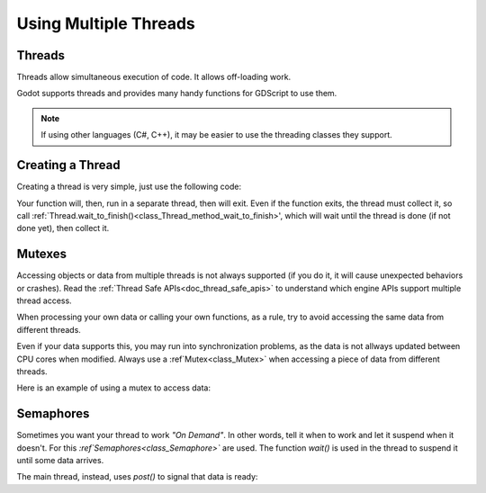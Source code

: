 .. _doc_using_multiple_threads:

Using Multiple Threads
======================

Threads
-------

Threads allow simultaneous execution of code. It allows off-loading work.

Godot supports threads and provides many handy functions for GDScript to use them. 

.. note:: If using other languages (C#, C++), it may be easier to use the threading classes they support.

Creating a Thread
------------------

Creating a thread is very simple, just use the following code:

.. tabs::
 .. code-tab:: gdscript GDScript

    var thread = null

    # The thread will start here
    func _ready():

        thread = Thread.new()
        thread.start(self,"_thread_function","Wafflecopter")

    # Run here and exit
    func _thread_function(userdata):

        print("I'm a thread! Userdata is: ",userdata)

    # Thread must be disposed (or "Joined"), for portability
    func _exit_tree():
        thread.wait_to_finish()


Your function will, then, run in a separate thread, then will exit. 
Even if the function exits, the thread must collect it, so call :ref:`Thread.wait_to_finish()<class_Thread_method_wait_to_finish>', which will wait until the thread is done (if not done yet), then collect it.

Mutexes
-------

Accessing objects or data from multiple threads is not always supported (if you do it, it will cause unexpected behaviors or crashes). Read the :ref:`Thread Safe APIs<doc_thread_safe_apis>` to understand which engine APIs support multiple thread access.

When processing your own data or calling your own functions, as a rule, try to avoid accessing the same data from different threads.

Even if your data supports this, you may run into synchronization problems, as the data is not allways updated between CPU cores when modified. Always use a :ref`Mutex<class_Mutex>` when accessing a piece of data from different threads.

Here is an example of using a mutex to access data:

.. tabs::
 .. code-tab:: gdscript GDScript

    var counter = 0
    var mutex = null
    var thread = null

    # The thread will start here
    func _ready():
        mutex = Mutex.new()
        thread = Thread.new()
        thread.start(self,"_thread_function","Wafflecopter")
        
        #increase value, protect it with mutex
        mutex.lock()
        counter+=1
        mutex.unlock()

    # Increment the value from the thread, too
    func _thread_function(userdata):
        mutex.lock()
        counter+=1
        mutex.unlock()

    # Thread must be disposed (or "Joined"), for portability
    func _exit_tree():
        thread.wait_to_finish()
        print("Counter is: ",counter) # Should be 2

Semaphores
-----------

Sometimes you want your thread to work *"On Demand"*. In other words, tell it when to work and let it suspend when it doesn't.
For this *:ref`Semaphores<class_Semaphore>`* are used. The function *wait()* is used in the thread to suspend it until some data arrives.

The main thread, instead, uses *post()* to signal that data is ready:

.. tabs::
 .. code-tab:: gdscript GDScript

    var counter = 0
    var mutex = null
    var semaphore = null
    var thread = null
    var exit_thread = false

    # The thread will start here
    func _ready():
        mutex = Mutex.new()
        semaphore = Semaphore.new()
        exit_thread=false

        thread = Thread.new()
        thread.start(self,"_thread_function","Wafflecopter")
        

    func _thread_function(userdata):

        while(true):
            semaphore.wait() # wait until posted

            mutex.lock()
            var should_exit = exit_thread # protect with mutex
            mutex.unlock()

            if (should_exit):
                break

            mutex.lock()
            counter+=1 # increment counter, protect with mutex
            mutex.unlock()

    func increment_counter():
        semaphore.post() # Make the thread process 

    func get_counter():
        mutex.lock()
        # copy counter, protect with mutex
        var counter_value = counter 
        mutex.unlock()
        return counter_value


    # Thread must be disposed (or "Joined"), for portability
    func _exit_tree():
        # Set exit condition to true       
        mutex.lock()
        exit_thread = true # protect with mutex
        mutex.unlock()

        # unblock by posting
        semaphore.post()

        # wait until it exits
        thread.wait_to_finish()

        # Print the counter
        print("Counter is: ",counter)



